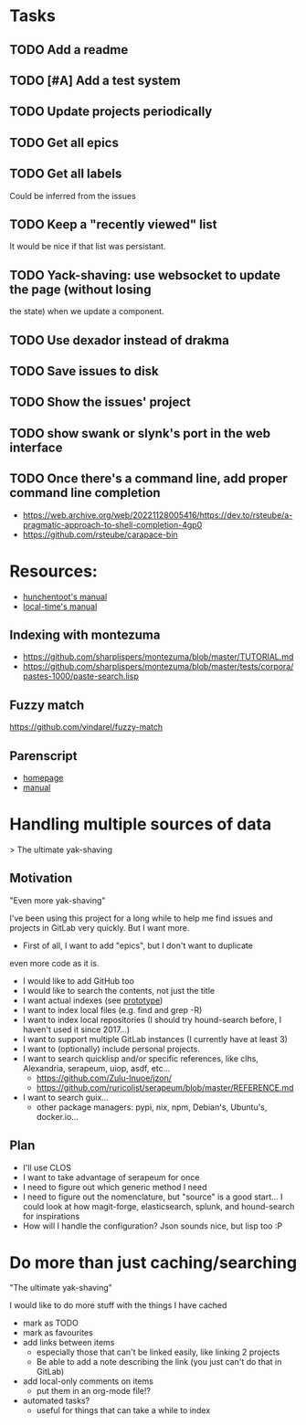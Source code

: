 
* Tasks
** TODO Add a readme
** TODO [#A] Add a test system
** TODO Update projects periodically
** TODO Get all epics
** TODO Get all labels

Could be inferred from the issues

** TODO Keep a "recently viewed" list

It would be nice if that list was persistant.

** TODO Yack-shaving: use websocket to update the page (without losing
the state) when we update a component.
** TODO Use dexador instead of drakma
** TODO Save issues to disk
** TODO Show the issues' project
** TODO show swank or slynk's port in the web interface

** TODO Once there's a command line, add proper command line completion

- https://web.archive.org/web/20221128005416/https://dev.to/rsteube/a-pragmatic-approach-to-shell-completion-4gp0
- https://github.com/rsteube/carapace-bin

* Resources:

- [[https://edicl.github.io/hunchentoot/][hunchentoot's manual]]
- [[https://local-time.common-lisp.dev/manual.html][local-time's manual]]

** Indexing with montezuma

- https://github.com/sharplispers/montezuma/blob/master/TUTORIAL.md
- https://github.com/sharplispers/montezuma/blob/master/tests/corpora/pastes-1000/paste-search.lisp

** Fuzzy match

https://github.com/vindarel/fuzzy-match

** Parenscript

- [[https://parenscript.common-lisp.dev/][homepage]]
- [[https://parenscript.common-lisp.dev/][manual]]

* Handling multiple sources of data
> The ultimate yak-shaving

** Motivation

"Even more yak-shaving"

I've been using this project for a long while to help me find issues
and projects in GitLab very quickly. But I want more.

- First of all, I want to add "epics", but I don't want to duplicate
even more code as it is.
- I would like to add GitHub too
- I would like to search the contents, not just the title
- I want actual indexes (see [[file:scratch-files/indexing.lisp][prototype]])
- I want to index local files (e.g. find and grep -R)
- I want to index local repositories (I should try hound-search
  before, I haven't used it since 2017...)
- I want to support multiple GitLab instances (I currently have at
  least 3)
- I want to (optionally) include personal projects.
- I want to search quicklisp and/or specific references, like clhs,
  Alexandria, serapeum, uiop, asdf, etc...
  - https://github.com/Zulu-Inuoe/jzon/
  - https://github.com/ruricolist/serapeum/blob/master/REFERENCE.md
- I want to search guix...
  - other package managers: pypi, nix, npm, Debian's, Ubuntu's,
    docker.io...

** Plan

- I'll use CLOS
- I want to take advantage of serapeum for once
- I need to figure out which generic method I need
- I need to figure out the nomenclature, but "source" is a good
  start... I could look at how magit-forge, elasticsearch, splunk, and
  hound-search for inspirations
- How will I handle the configuration? Json sounds nice, but lisp too :P

* Do more than just caching/searching

"The ultimate yak-shaving"

I would like to do more stuff with the things I have cached
- mark as TODO
- mark as favourites
- add links between items
  - especially those that can't be linked easily, like linking 2
    projects
  - Be able to add a note describing the link (you just can't do that
    in GitLab)
- add local-only comments on items
  - put them in an org-mode file!?
- automated tasks?
  - useful for things that can take a while to index
